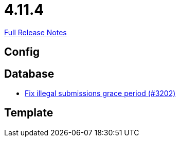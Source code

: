 // SPDX-FileCopyrightText: 2023 Artemis Changelog Contributors
//
// SPDX-License-Identifier: CC-BY-SA-4.0

= 4.11.4

link:https://github.com/ls1intum/Artemis/releases/tag/4.11.4[Full Release Notes]

== Config



== Database

* link:https://www.github.com/ls1intum/Artemis/commit/d8fff33ee5e0c473878a87466b02cb2e045bf0a8/[Fix illegal submissions grace period (#3202)]


== Template
